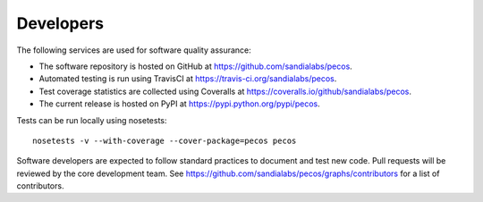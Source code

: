 Developers
==========

The following services are used for software quality assurance:

* The software repository is hosted on GitHub at https://github.com/sandialabs/pecos.  
* Automated testing is run using TravisCI at https://travis-ci.org/sandialabs/pecos.
* Test coverage statistics are collected using Coveralls at https://coveralls.io/github/sandialabs/pecos.
* The current release is hosted on PyPI at https://pypi.python.org/pypi/pecos.

Tests can be run locally using nosetests::

	nosetests -v --with-coverage --cover-package=pecos pecos

Software developers are expected to follow standard practices to document and test new code. 
Pull requests will be reviewed by the core development team.
See https://github.com/sandialabs/pecos/graphs/contributors for a list of contributors.



